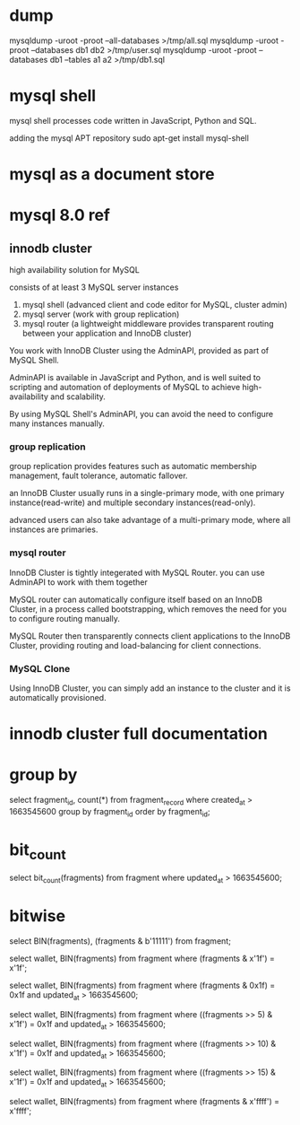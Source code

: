 * dump

mysqldump -uroot -proot --all-databases >/tmp/all.sql
mysqldump -uroot -proot --databases db1 db2 >/tmp/user.sql
mysqldump -uroot -proot --databases db1 --tables a1 a2  >/tmp/db1.sql


* mysql shell

mysql shell processes code written in JavaScript, Python and SQL.

adding the mysql APT repository
sudo apt-get install mysql-shell

* mysql as a document store

* mysql 8.0 ref

** innodb cluster

high availability solution for MySQL

consists of at least 3 MySQL server instances

1. mysql shell (advanced client and code editor for MySQL, cluster admin)
2. mysql server (work with group replication)
3. mysql router (a lightweight middleware provides transparent routing between your application and InnoDB cluster)

[[./images/innodb_cluster_overview.png]]

You work with InnoDB Cluster using the AdminAPI, provided as part of MySQL Shell.

AdminAPI is available in JavaScript and Python, and is well suited to scripting and automation of deployments of MySQL to achieve high-availability and scalability.

By using MySQL Shell's AdminAPI, you can avoid the need to configure many instances manually.

*** group replication

group replication provides features such as automatic membership management, fault tolerance, automatic fallover.

an InnoDB Cluster usually runs in a single-primary mode, with one primary instance(read-write) and multiple secondary instances(read-only).

advanced users can also take advantage of a multi-primary mode, where all instances are primaries.

*** mysql router

InnoDB Cluster is tightly integerated with MySQL Router.
you can use AdminAPI to work with them together

MySQL router can automatically configure itself based on an InnoDB Cluster, in a process called bootstrapping, which removes the need for you to configure routing manually.

MySQL Router then transparently connects client applications to the InnoDB Cluster, providing routing and load-balancing for client connections.

*** MySQL Clone

Using InnoDB Cluster, you can simply add an instance to the cluster and it is automatically provisioned.

* innodb cluster full documentation

* group by

select fragment_id, count(*) from fragment_record where created_at > 1663545600 group by fragment_id order by fragment_id;

* bit_count

select bit_count(fragments) from fragment where updated_at > 1663545600;

* bitwise

select BIN(fragments), (fragments & b'11111') from fragment;

select wallet, BIN(fragments) from fragment where (fragments & x'1f') = x'1f';

select wallet, BIN(fragments) from fragment where (fragments & 0x1f) = 0x1f and updated_at > 1663545600;

select wallet, BIN(fragments) from fragment where ((fragments >> 5) & x'1f') = 0x1f and updated_at > 1663545600;

select wallet, BIN(fragments) from fragment where ((fragments >> 10) & x'1f') = 0x1f and updated_at > 1663545600;

select wallet, BIN(fragments) from fragment where ((fragments >> 15) & x'1f') = 0x1f and updated_at > 1663545600;


select wallet, BIN(fragments) from fragment where (fragments & x'ffff') = x'ffff';

